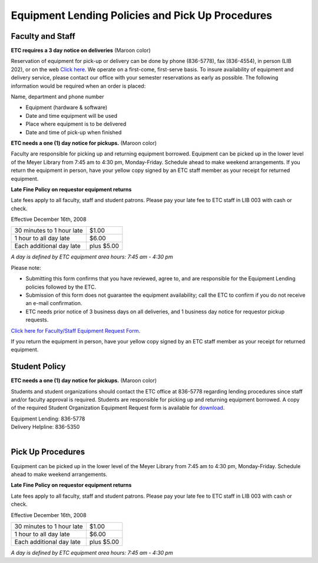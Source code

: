 =================================================
Equipment Lending Policies and Pick Up Procedures
=================================================

Faculty and Staff
=================

.. image:: static/images/photos/Eq.Len.jpg
   :width: 300
   :class: left

**ETC requires a 3 day notice on deliveries** (Maroon color)


Reservation of equipment  for pick-up or delivery can be done by phone (836-5778), fax (836-4554), in person (LIB 202), or on the web `Click here <http://etc.missouristate.edu/request.htm>`_. We operate on a first-come, first-serve basis. To insure availability of equipment and delivery service, please contact our office with your semester reservations as early as possible. The following information would be required when an order is placed:

Name, department and phone number

* Equipment (hardware & software)
* Date and time equipment will be used
* Place where equipment is to be delivered
* Date and time of pick-up when finished

**ETC needs a one (1) day notice for pickups.** (Maroon color)


Faculty are responsible for picking up and returning equipment borrowed.  Equipment can be picked up in the lower level of the Meyer Library from 7:45 am to 4:30 pm, Monday-Friday. Schedule ahead to make weekend arrangements. If you return the equipment in person, have your yellow copy signed by an ETC staff member as your receipt for returned equipment.


**Late Fine Policy on requestor equipment returns**

Late fees apply to all faculty, staff and student patrons.  Please pay your late fee to ETC staff in LIB 003 with cash or check.

Effective December 16th, 2008

+----------------------------------+------------+
| 30 minutes to 1 hour late        |      $1.00 |
+----------------------------------+------------+
| 1 hour to all day late           |      $6.00 |
+----------------------------------+------------+
| Each additional day late         | plus $5.00 |
+----------------------------------+------------+

*A day is defined by ETC equipment area hours: 7:45 am - 4:30 pm*

Please note: 

• Submitting this form confirms that you have reviewed, agree to, and are responsible for the Equipment Lending policies followed by the ETC.  
• Submission of this form does not guarantee the equipment availability; call the ETC to confirm if you do not receive an e-mail confirmation. 
• ETC needs prior notice of 3 business days on all deliveries, and 1 business day notice for requestor pickup requests. 

`Click here for Faculty/Staff Equipment Request Form </faculty_request_form.html>`_.

If you return the equipment in person, have your yellow copy signed by an ETC staff member as your receipt for returned equipment.

       

Student Policy
===============

**ETC needs a one (1) day notice for pickups.** (Maroon color)


Students and student organizations should contact the ETC office at 836-5778 regarding lending procedures since staff and/or faculty approval is required. Students are responsible for picking up and returning equipment borrowed. A copy of the required Student Organization Equipment Request form is available for `download </pdf/student_request_form.pdf>`_.

| Equipment Lending: 836-5778
| Delivery Helpline: 836-5350
|

Pick Up Procedures
==================

Equipment can be picked up in the lower level of the Meyer Library from 7:45 am to 4:30 pm, Monday-Friday. Schedule ahead to make weekend arrangements.

**Late Fine Policy on requestor equipment returns**

Late fees apply to all faculty, staff and student patrons.  Please pay your late fee to ETC staff in LIB 003 with cash or check.

Effective December 16th, 2008

+----------------------------------+------------+
| 30 minutes to 1 hour late        |      $1.00 |
+----------------------------------+------------+
| 1 hour to all day late           |      $6.00 |
+----------------------------------+------------+
| Each additional day late         | plus $5.00 |
+----------------------------------+------------+

*A day is defined by ETC equipment area hours: 7:45 am - 4:30 pm*

